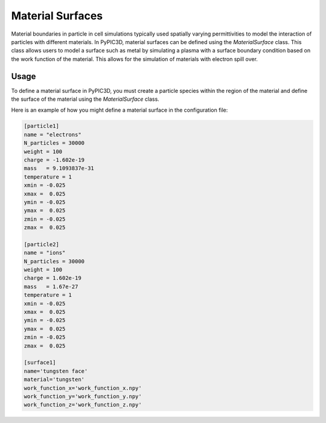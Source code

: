 Material Surfaces
=================

Material boundaries in particle in cell simulations typically used spatially varying
permittivities to model the interaction of particles with different materials. In PyPIC3D,
material surfaces can be defined using the `MaterialSurface` class. This class allows users
to model a surface such as metal by simulating a plasma with a surface boundary condition
based on the work function of the material. This allows for the simulation of materials with
electron spill over.



Usage
-----

To define a material surface in PyPIC3D, you must create a particle species within the region
of the material and define the surface of the material using the `MaterialSurface` class.

Here is an example of how you might define a material surface in the configuration file:

.. code-block:: toml

    [particle1]
    name = "electrons"
    N_particles = 30000
    weight = 100
    charge = -1.602e-19
    mass   = 9.1093837e-31
    temperature = 1
    xmin = -0.025
    xmax =  0.025
    ymin = -0.025
    ymax =  0.025
    zmin = -0.025
    zmax =  0.025

    [particle2]
    name = "ions"
    N_particles = 30000
    weight = 100
    charge = 1.602e-19
    mass   = 1.67e-27
    temperature = 1
    xmin = -0.025
    xmax =  0.025
    ymin = -0.025
    ymax =  0.025
    zmin = -0.025
    zmax =  0.025

    [surface1]
    name='tungsten face'
    material='tungsten'
    work_function_x='work_function_x.npy'
    work_function_y='work_function_y.npy'
    work_function_z='work_function_z.npy'